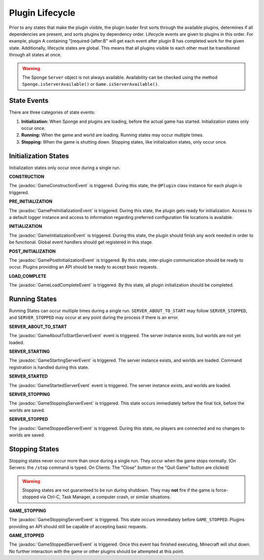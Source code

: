 ================
Plugin Lifecycle
================

.. javadoc-import::
    org.spongepowered.api.event.game.state.GameConstructionEvent
    org.spongepowered.api.event.game.state.GamePreInitializationEvent
    org.spongepowered.api.event.game.state.GameInitializationEvent
    org.spongepowered.api.event.game.state.GamePostInitializationEvent
    org.spongepowered.api.event.game.state.GameLoadCompleteEvent
    org.spongepowered.api.event.game.state.GameAboutToStartServerEvent
    org.spongepowered.api.event.game.state.GameStartingServerEvent
    org.spongepowered.api.event.game.state.GameStartedServerEvent
    org.spongepowered.api.event.game.state.GameStoppingServerEvent
    org.spongepowered.api.event.game.state.GameStoppedServerEvent

Prior to any states that make the plugin visible, the plugin loader first sorts through the available plugins, determines
if all dependencies are present, and sorts plugins by dependency order. Lifecycle events are given to plugins in this
order. For example, plugin A containing "[required-]after:B" will get each event after plugin B has completed work for
the given state. Additionally, lifecycle states are global. This means that all plugins visible to each other must be
transitioned through all states at once.

.. warning::
    The Sponge ``Server`` object is not always available. Availability can be checked using the method
    ``Sponge.isServerAvailable()`` or ``Game.isServerAvailable()``.

State Events
============

There are three categories of state events:

1. **Initialization:** When Sponge and plugins are loading, before the actual game has started. Initialization states
   only occur once.
2. **Running:** When the game and world are loading. Running states may occur multiple times.
3. **Stopping:** When the game is shutting down. Stopping states, like initialization states, only occur once.

Initialization States
=====================

Initialization states only occur once during a single run.

**CONSTRUCTION**

The :javadoc:`GameConstructionEvent` is triggered.
During this state, the ``@Plugin`` class instance for each plugin is triggered.

**PRE_INITIALIZATION**

The :javadoc:`GamePreInitializationEvent` is triggered.
During this state, the plugin gets ready for initialization. Access to a default logger instance and access to
information regarding preferred configuration file locations is available.

**INITIALIZATION**

The :javadoc:`GameInitializationEvent` is triggered.
During this state, the plugin should finish any work needed in order to be functional. Global event handlers should get
registered in this stage.

**POST_INITIALIZATION**

The :javadoc:`GamePostInitializationEvent` is triggered.
By this state, inter-plugin communication should be ready to occur. Plugins providing an API should be ready to accept
basic requests.

**LOAD_COMPLETE**

The :javadoc:`GameLoadCompleteEvent` is triggered.
By this state, all plugin initialization should be completed.

Running States
==============

Running States can occur multiple times during a single run. ``SERVER_ABOUT_TO_START`` may follow ``SERVER_STOPPED``,
and ``SERVER_STOPPED`` may occur at any point during the process if there is an error.

**SERVER_ABOUT_TO_START**

The :javadoc:`GameAboutToStartServerEvent` event is triggered.
The server instance exists, but worlds are not yet loaded.

**SERVER_STARTING**

The :javadoc:`GameStartingServerEvent` is triggered.
The server instance exists, and worlds are loaded. Command registration is handled during this state.

**SERVER_STARTED**

The :javadoc:`GameStartedServerEvent` event is triggered.
The server instance exists, and worlds are loaded.

**SERVER_STOPPING**

The :javadoc:`GameStoppingServerEvent` is triggered.
This state occurs immediately before the final tick, before the worlds are saved.

**SERVER_STOPPED**

The :javadoc:`GameStoppedServerEvent` is triggered.
During this state, no players are connected and no changes to worlds are saved.

Stopping States
===============

Stopping states never occur more than once during a single run. They occur when the game stops normally. (On Servers:
the ``/stop`` command is typed. On Clients: The "Close" button or the "Quit Game" button are clicked)

.. warning::
    Stopping states are not guaranteed to be run during shutdown. They may **not** fire if the game is force-stopped via
    Ctrl-C, Task Manager, a computer crash, or similar situations.

**GAME_STOPPING**

The :javadoc:`GameStoppingServerEvent` is triggered.
This state occurs immediately before ``GAME_STOPPED``. Plugins providing an API should still be capable of accepting
basic requests.

**GAME_STOPPED**

The :javadoc:`GameStoppedServerEvent` is triggered.
Once this event has finished executing, Minecraft will shut down. No further interaction with the game or other plugins
should be attempted at this point.
